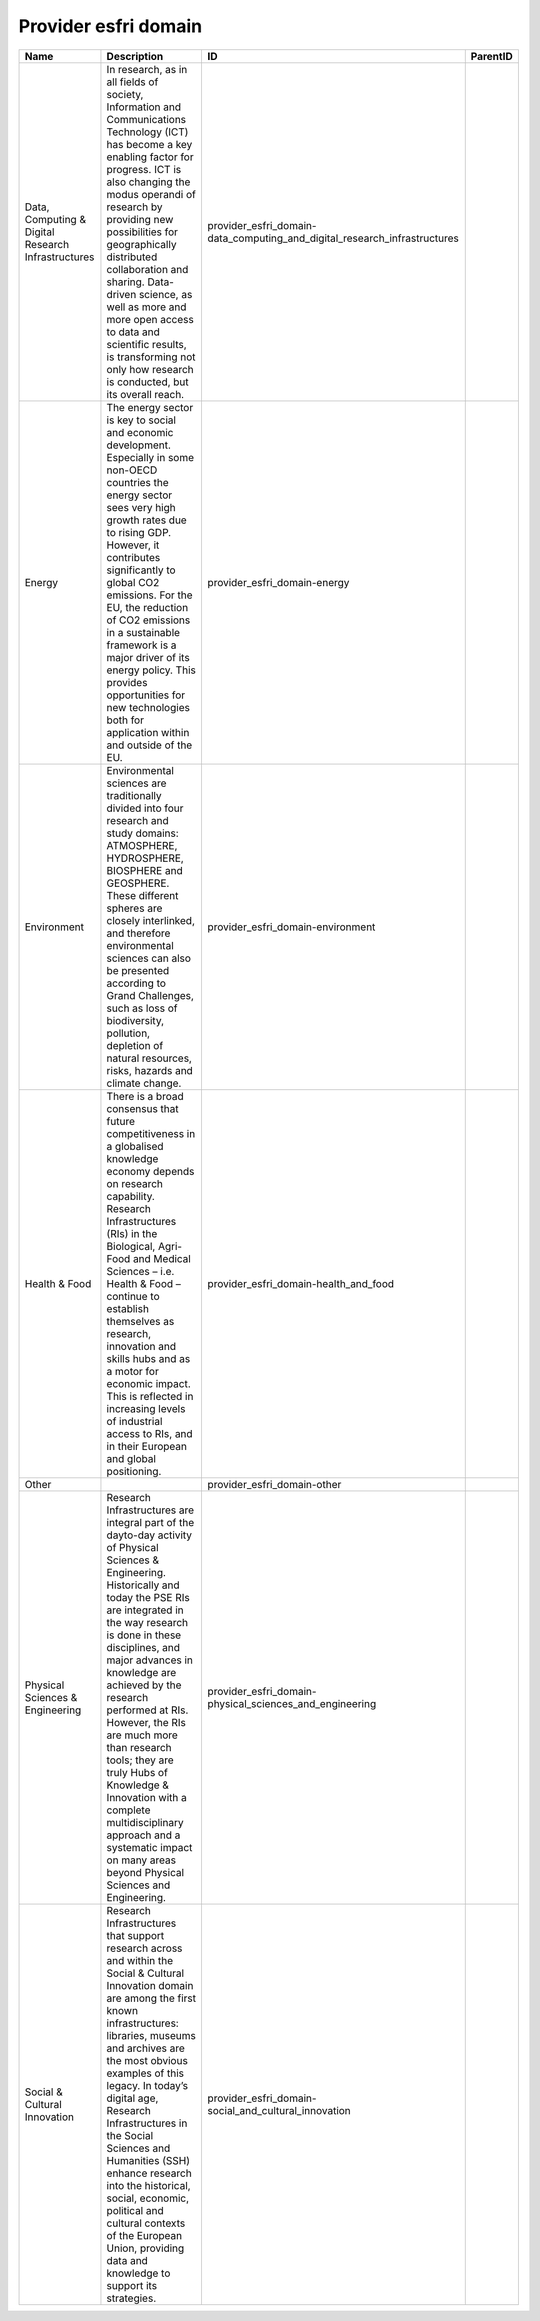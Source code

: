 .. _provider_esfri_domain:

Provider esfri domain
=====================

.. table::
   :class: datatable

   ==================================================  ========================================================================================================================================================================================================================================================================================================================================================================================================================================================================================================================  =========================================================================  ==========
   Name                                                Description                                                                                                                                                                                                                                                                                                                                                                                                                                                                                                               ID                                                                         ParentID
   ==================================================  ========================================================================================================================================================================================================================================================================================================================================================================================================================================================================================================================  =========================================================================  ==========
   Data, Computing & Digital Research Infrastructures  In research, as in all fields of society, Information and Communications Technology (ICT) has become a key enabling factor for progress. ICT is also changing the modus operandi of research by providing new possibilities for geographically distributed collaboration and sharing. Data-driven science, as well as more and more open access to data and scientific results, is transforming not only how research is conducted, but its overall reach.                                                                provider_esfri_domain-data_computing_and_digital_research_infrastructures
   Energy                                              The energy sector is key to social and economic development. Especially in some non-OECD countries the energy sector sees very high growth rates due to rising GDP. However, it contributes significantly to global CO2 emissions. For the EU, the reduction of CO2 emissions in a sustainable framework is a major driver of its energy policy. This provides opportunities for new technologies both for application within and outside of the EU.                                                                      provider_esfri_domain-energy
   Environment                                         Environmental sciences are traditionally divided into four research and study domains: ATMOSPHERE, HYDROSPHERE, BIOSPHERE and GEOSPHERE. These different spheres are closely interlinked, and therefore environmental sciences can also be presented according to Grand Challenges, such as loss of biodiversity, pollution, depletion of natural resources, risks, hazards and climate change.                                                                                                                           provider_esfri_domain-environment
   Health & Food                                       There is a broad consensus that future competitiveness in a globalised knowledge economy depends on research capability. Research Infrastructures (RIs) in the Biological,  Agri-Food and Medical Sciences – i.e. Health & Food – continue to establish themselves as research, innovation and skills hubs and as a motor for economic impact. This is reflected in increasing levels of industrial access to RIs, and in their European and global positioning.                                                          provider_esfri_domain-health_and_food
   Other                                                                                                                                                                                                                                                                                                                                                                                                                                                                                                                                                                         provider_esfri_domain-other
   Physical Sciences & Engineering                     Research Infrastructures are integral part of the dayto-day activity of Physical Sciences & Engineering. Historically and today the PSE RIs are integrated in the way research is done in these disciplines, and major advances in knowledge are achieved by the research performed at RIs. However, the RIs are much more than research tools; they are truly Hubs of Knowledge & Innovation with a complete multidisciplinary approach and a systematic impact on many areas beyond Physical Sciences and Engineering.  provider_esfri_domain-physical_sciences_and_engineering
   Social & Cultural Innovation                        Research Infrastructures that support research across and within the Social & Cultural Innovation domain are among the first known infrastructures: libraries, museums and archives are the most obvious examples of this legacy. In today’s digital age, Research Infrastructures in the Social Sciences and Humanities (SSH) enhance research into the historical, social, economic, political and cultural contexts of the European Union, providing data and knowledge to support its strategies.                     provider_esfri_domain-social_and_cultural_innovation
   ==================================================  ========================================================================================================================================================================================================================================================================================================================================================================================================================================================================================================================  =========================================================================  ==========